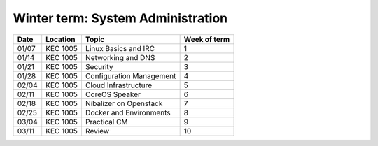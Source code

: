 .. _winter:

Winter term: System Administration
----------------------------------

====== ========= ================================= =============
Date   Location  Topic                             Week of term
====== ========= ================================= =============
01/07  KEC 1005  Linux Basics and IRC              	1
01/14  KEC 1005  Networking and DNS	               	2
01/21  KEC 1005  Security                         	3
01/28  KEC 1005  Configuration Management         	4
02/04  KEC 1005  Cloud Infrastructure	         	5
02/11  KEC 1005  CoreOS Speaker						6
02/18  KEC 1005  Nibalizer on Openstack			 	7
02/25  KEC 1005  Docker and Environments	        8
03/04  KEC 1005  Practical CM						9
03/11  KEC 1005  Review							    10
====== ========= ================================= =============
